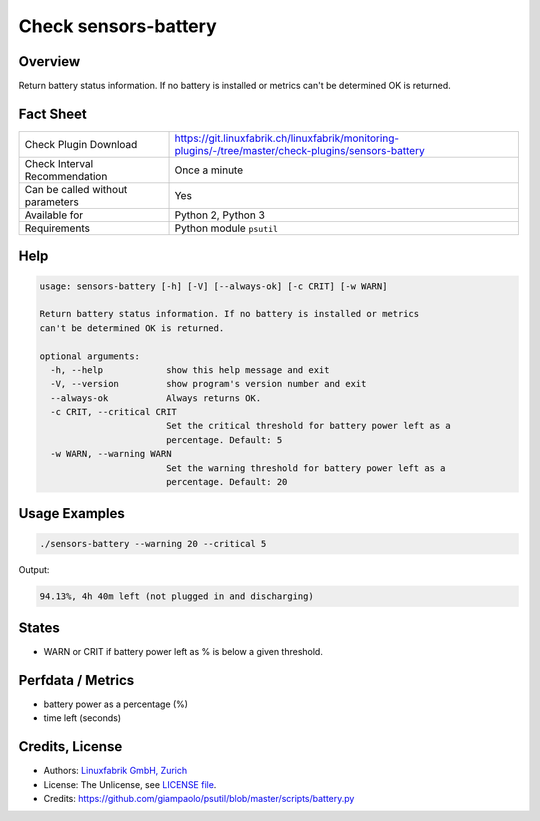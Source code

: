 Check sensors-battery
=====================

Overview
--------

Return battery status information. If no battery is installed or metrics can't be determined OK is returned.


Fact Sheet
----------

.. csv-table::
    :widths: 30, 70
    
    "Check Plugin Download",                "https://git.linuxfabrik.ch/linuxfabrik/monitoring-plugins/-/tree/master/check-plugins/sensors-battery"
    "Check Interval Recommendation",        "Once a minute"
    "Can be called without parameters",     "Yes"
    "Available for",                        "Python 2, Python 3"
    "Requirements",                         "Python module ``psutil``"


Help
----

.. code-block:: text

    usage: sensors-battery [-h] [-V] [--always-ok] [-c CRIT] [-w WARN]

    Return battery status information. If no battery is installed or metrics
    can't be determined OK is returned.

    optional arguments:
      -h, --help            show this help message and exit
      -V, --version         show program's version number and exit
      --always-ok           Always returns OK.
      -c CRIT, --critical CRIT
                            Set the critical threshold for battery power left as a
                            percentage. Default: 5
      -w WARN, --warning WARN
                            Set the warning threshold for battery power left as a
                            percentage. Default: 20


Usage Examples
--------------

.. code-block:: bash

    ./sensors-battery --warning 20 --critical 5
    
Output:

.. code-block:: text

    94.13%, 4h 40m left (not plugged in and discharging)


States
------

* WARN or CRIT if battery power left as % is below a given threshold.


Perfdata / Metrics
------------------

* battery power as a percentage (%)
* time left (seconds)


Credits, License
----------------

* Authors: `Linuxfabrik GmbH, Zurich <https://www.linuxfabrik.ch>`_
* License: The Unlicense, see `LICENSE file <https://git.linuxfabrik.ch/linuxfabrik/monitoring-plugins/-/blob/master/LICENSE>`_.
* Credits: https://github.com/giampaolo/psutil/blob/master/scripts/battery.py
